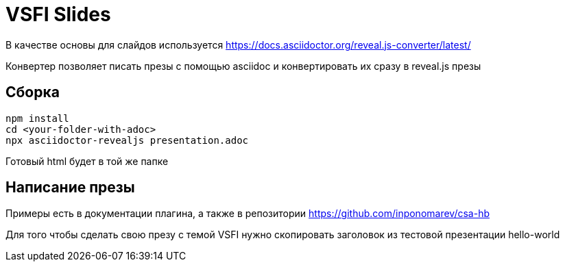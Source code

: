 = VSFI Slides

В качестве основы для слайдов используется https://docs.asciidoctor.org/reveal.js-converter/latest/

Конвертер позволяет писать презы с помощью asciidoc и конвертировать их сразу в reveal.js презы

== Сборка
```
npm install
cd <your-folder-with-adoc>
npx asciidoctor-revealjs presentation.adoc
```

Готовый html будет в той же папке

== Написание презы
Примеры есть в документации плагина, а также в репозитории
https://github.com/inponomarev/csa-hb

Для того чтобы сделать свою презу с темой VSFI нужно скопировать заголовок из тестовой презентации hello-world

